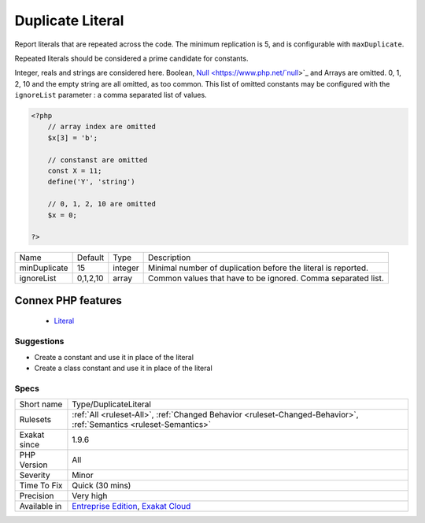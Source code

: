 .. _type-duplicateliteral:


.. _duplicate-literal:

Duplicate Literal
+++++++++++++++++

.. meta::
	:description:
		Duplicate Literal: Report literals that are repeated across the code.
	:twitter:card: summary_large_image
	:twitter:site: @exakat
	:twitter:title: Duplicate Literal
	:twitter:description: Duplicate Literal: Report literals that are repeated across the code
	:twitter:creator: @exakat
	:twitter:image:src: https://www.exakat.io/wp-content/uploads/2020/06/logo-exakat.png
	:og:image: https://www.exakat.io/wp-content/uploads/2020/06/logo-exakat.png
	:og:title: Duplicate Literal
	:og:type: article
	:og:description: Report literals that are repeated across the code
	:og:url: https://exakat.readthedocs.io/en/latest/Reference/Rules/Duplicate Literal.html
	:og:locale: en

.. raw:: html


	<script type="application/ld+json">{"@context":"https:\/\/schema.org","@graph":[{"@type":"WebPage","@id":"https:\/\/php-tips.readthedocs.io\/en\/latest\/Reference\/Rules\/Type\/DuplicateLiteral.html","url":"https:\/\/php-tips.readthedocs.io\/en\/latest\/Reference\/Rules\/Type\/DuplicateLiteral.html","name":"Duplicate Literal","isPartOf":{"@id":"https:\/\/www.exakat.io\/"},"datePublished":"Fri, 10 Jan 2025 09:46:18 +0000","dateModified":"Fri, 10 Jan 2025 09:46:18 +0000","description":"Report literals that are repeated across the code","inLanguage":"en-US","potentialAction":[{"@type":"ReadAction","target":["https:\/\/exakat.readthedocs.io\/en\/latest\/Duplicate Literal.html"]}]},{"@type":"WebSite","@id":"https:\/\/www.exakat.io\/","url":"https:\/\/www.exakat.io\/","name":"Exakat","description":"Smart PHP static analysis","inLanguage":"en-US"}]}</script>

Report literals that are repeated across the code. The minimum replication is 5, and is configurable with ``maxDuplicate``.

Repeated literals should be considered a prime candidate for constants.

Integer, reals and strings are considered here. Boolean, `Null <https://www.php.net/`null <https://www.php.net/null>`_>`_ and Arrays are omitted. 0, 1, 2, 10 and the empty string are all omitted, as too common. This list of omitted constants may be configured with the ``ignoreList`` parameter : a comma separated list of values.

.. code-block:: php
   
   <?php
       // array index are omitted
       $x[3] = 'b';
   
       // constanst are omitted
       const X = 11;
       define('Y', 'string')
   
       // 0, 1, 2, 10 are omitted
       $x = 0; 
       
   ?>

+--------------+----------+---------+---------------------------------------------------------------+
| Name         | Default  | Type    | Description                                                   |
+--------------+----------+---------+---------------------------------------------------------------+
| minDuplicate | 15       | integer | Minimal number of duplication before the literal is reported. |
+--------------+----------+---------+---------------------------------------------------------------+
| ignoreList   | 0,1,2,10 | array   | Common values that have to be ignored. Comma separated list.  |
+--------------+----------+---------+---------------------------------------------------------------+


Connex PHP features
-------------------

  + `Literal <https://php-dictionary.readthedocs.io/en/latest/dictionary/literal.ini.html>`_


Suggestions
___________

* Create a constant and use it in place of the literal
* Create a class constant and use it in place of the literal




Specs
_____

+--------------+-------------------------------------------------------------------------------------------------------------------------+
| Short name   | Type/DuplicateLiteral                                                                                                   |
+--------------+-------------------------------------------------------------------------------------------------------------------------+
| Rulesets     | :ref:`All <ruleset-All>`, :ref:`Changed Behavior <ruleset-Changed-Behavior>`, :ref:`Semantics <ruleset-Semantics>`      |
+--------------+-------------------------------------------------------------------------------------------------------------------------+
| Exakat since | 1.9.6                                                                                                                   |
+--------------+-------------------------------------------------------------------------------------------------------------------------+
| PHP Version  | All                                                                                                                     |
+--------------+-------------------------------------------------------------------------------------------------------------------------+
| Severity     | Minor                                                                                                                   |
+--------------+-------------------------------------------------------------------------------------------------------------------------+
| Time To Fix  | Quick (30 mins)                                                                                                         |
+--------------+-------------------------------------------------------------------------------------------------------------------------+
| Precision    | Very high                                                                                                               |
+--------------+-------------------------------------------------------------------------------------------------------------------------+
| Available in | `Entreprise Edition <https://www.exakat.io/entreprise-edition>`_, `Exakat Cloud <https://www.exakat.io/exakat-cloud/>`_ |
+--------------+-------------------------------------------------------------------------------------------------------------------------+



